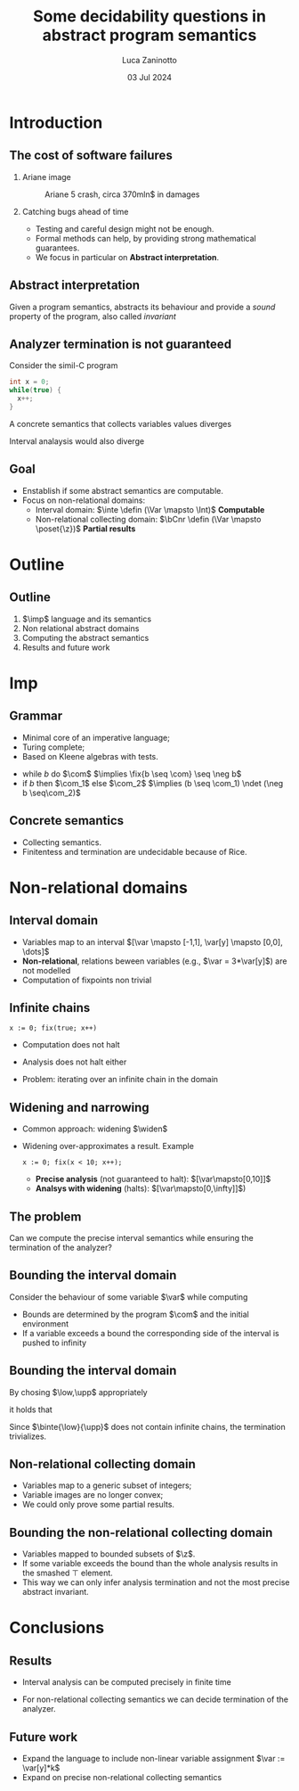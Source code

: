 #+STARTUP: beamer

#+TITLE: Some decidability questions in abstract program semantics
# #+SUBTITLE: Computing abstract semantics
#+AUTHOR: Luca Zaninotto
#+EMAIL: luca.zaninotto.1@studenti.unipd.it
#+DATE: 03 Jul 2024

#+options: toc:nil H:2
#+options: TeX:t LaTeX:t skip:nil d:nil todo:t pri:nil tags:not-in-toc
#+bibliography: references.bib
#+cite_export: biblatex

#+LATEX_CLASS: beamer
#+LATEX_CLASS_OPTIONS: [presentation]
#+BEAMER_THEME: CambridgeUS
#+KEYWORDS: Abstract interpretation, Program semantics
#+COLUMNS: %45ITEM %10BEAMER_ENV(Env) %10BEAMER_ACT(Act) %4BEAMER_COL(Col)

# =========== LATEX EXPORT HEADERS ===========

#+latex_header: \institute[UniPD]{Master degree in Computer Science \mbox{}\\ \mbox{}\\ Università degli studi di Padova}
#+latex_header: \usepackage{preamble}
#+latex_header: \usepackage{commands}

* Introduction
** The cost of software failures
*** Ariane image
    :properties:
    :beamer_col: 0.45
    :end:
    #+attr_latex: :width \textwidth
    #+caption: Ariane 5 crash, circa 370mln$ in damages
    [[./images/ariane5.jpg]]
*** Catching bugs ahead of time
    :properties:
    :beamer_col: 0.45
    :end:
    - Testing and careful design might not be enough.
    - Formal methods can help, by providing strong mathematical
      guarantees. \pause
    - We focus in particular on *Abstract interpretation*.
** Abstract interpretation
   Given a program semantics, abstracts its behaviour and provide a
   /sound/ property of the program, also called /invariant/
   #+begin_export latex
   \begin{figure}
     \centering
     \begin{tikzpicture}
       \node (concrete) at (-1.2,1) {\(\mathcal{C}\)};
       \draw (0,0) ellipse [x radius=1cm, y radius=2cm];

       \pause
       \node (abstract) at (6.2,1) {\(\mathcal{A}\)};
       \draw (5,0) ellipse [x radius=1cm, y radius=2cm];

       \pause
       \node [red] (concel) at (0,1) {\textbullet};
       \node [blue] (abstel) at (5,1) {\textbullet};
       \draw (concel) edge[->,bend left=10] node[above]{\(\abstr\)} (abstel);

       \pause
       \node [codegreen] (abstres) at (5,-1) {\textbullet};
       \node (txt) at (7,0) {\rmfamily\tiny Abstract};
       \node (txt1) at (7,-.3) {\rmfamily\tiny computation};
       \draw [codegreen, ->] (abstel) edge[dashed, bend left=10] (abstres);

       \pause
       \draw [codegreen, thick] (0,-1) ellipse [x radius=.3cm, y radius=.5cm];
       \fill [codegreen, very nearly transparent] (0,-1) ellipse [x radius=.3cm, y radius=.5cm];
       \draw [codegreen] (abstres) edge[bend left=5] (0,-0.5);
       \draw [codegreen] (abstres) edge[bend left=10] (0,-1.5);
       \node (gamma) at (2,-1.25) {\(\concr\)};

       \pause
       \node (concres) at (0,-1.3) {\textbullet};
       \draw [->] (concel) edge[dashed, bend right=10] (concres);
       \node (txt2) at (-2,0) {\rmfamily\tiny Concrete};
       \node (txt3) at (-2,-.3) {\rmfamily\tiny computation};

       \node [blue] (txt4) at (-2, -1.3) {\scriptsize Soundness};

       \pause
       \node (txt5) at (7,-2) {\tiny Does it terminate?};
       \draw [->] (txt5) edge[bend right=10] (txt1);
       \onslide<1->
     \end{tikzpicture}
   \end{figure}
   #+end_export
** Analyzer termination is not guaranteed
   Consider the simil-C program
   #+begin_src C
     int x = 0;
     while(true) {
       x++;
     }
   #+end_src
   A concrete semantics that collects variables values diverges
   #+begin_export latex
   \begin{center}
     \([\var\mapsto 0]\) \pause
     \(\to \{[\var\mapsto 0], [\var\mapsto 1]\}\) \pause
     \(\to^* \{[\var\mapsto n] \mid 0 \leq n \leq k, k\in\n\}\) \pause
      \(\to\dots\)
    \end{center}
    #+end_export
   Interval analaysis would also diverge
   #+begin_export latex
   \begin{center}
     \([\var\mapsto [0,0]]\) \pause
     \(\to [\var\mapsto [0,1]]\) \pause
     \(\to^* [\var\mapsto [0,k]]\) with \(k\in\n\) \pause
      \(\to\dots\)
    \end{center}
    #+end_export
** Goal
   - Enstablish if some abstract semantics are computable.
   - Focus on non-relational domains:
     + Interval domain: \(\inte \defin (\Var \mapsto \Int)\)
       \onslide<2> *Computable*
     + \onslide<1->Non-relational collecting domain: \(\bCnr \defin (\Var \mapsto
       \poset{\z})\) \onslide<2> *Partial results*
* Outline
** Outline
   1. \(\imp\) language and its semantics
   2. Non relational abstract domains
   3. Computing the abstract semantics
   4. Results and future work
* Imp
** Grammar
   - Minimal core of an imperative language;
   - Turing complete;
   - Based on Kleene algebras with tests.


   #+begin_export latex
   \begin{align*}
     \expr \ni \com[e] ::= & \; \var \in I \mid \var := k \mid \var := \var[y] + k \\
     \imp \ni \com[C] ::= & \; \com[e] \mid \com + \com \mid \com ; \com \mid \com^* \mid \fix{\com}
   \end{align*}
   #+end_export

   -  while \(b\) do \(\com\) \(\implies \fix{b \seq \com} \seq
     \neg b\)
   - if \(b\) then \(\com_1\) else \(\com_2\) \(\implies (b \seq
     \com_1) \ndet (\neg b \seq\com_2)\)
   
** Concrete semantics
   #+begin_export latex
   \begin{align*}
     \sem{\com[e]} X & \defin \{\bsem{\com[e]} \rho \mid \rho \in X,
     \bsem{\com[e]} \rho \neq \bot\} \\
     \sem{\com[C_1] + \com[C_2]} X & \defin \sem{\com[C_1]} X \cup \sem{\com[C_2]} X \\
     \sem{\com[C_1] ; \com[C_2]} X & \defin \sem{\com[C_2]}(\sem{\com[C_1]} X) \\
     \sem{\com[C^*]} X & \defin \bigcup_{i \in \n} \sem{\com[C]}^i X \\
     \sem{\fix{C}} X & \defin \lfp(\lambda Y \in\poset{\env} . (X \cup \sem{\com}Y))
   \end{align*}
   #+end_export
   - Collecting semantics.
   - Finitentess and termination are undecidable because of Rice.
* Non-relational domains
** Interval domain
   #+begin_export latex
   \begin{equation*}
     \Int \defin \{[a,b] \mid a \in \z \cup \{-\infty\}, b\in\z\cup\{+\infty\} \land a \leq b\}
   \end{equation*}
   #+end_export
   - Variables map to an interval \([\var \mapsto [-1,1], \var[y]
     \mapsto [0,0], \dots]\)
   - *Non-relational*, relations beween variables (e.g., \(\var =
     3*\var[y]\)) are not modelled
   - Computation of fixpoints non trivial
** Infinite chains
   #+begin_src imp
     x := 0; fix(true; x++)
   #+end_src
   - Computation does not halt
     #+begin_export latex
     \begin{equation*}
       [\var\mapsto 0] \to \{[\var\mapsto 0], [\var\mapsto 1]\} \to \dots \to \{[\var\mapsto n] \mid n\in\n\}
     \end{equation*}
     #+end_export
   - Analysis does not halt either
     #+begin_export latex
     \begin{equation*}
       [\var\mapsto[0,0]] \to [\var\mapsto[0,1]] \to \dots \to [\var\mapsto[0,\infty]]
     \end{equation*}
     #+end_export
   - Problem: iterating over an infinite chain in the domain
     #+begin_export latex
     \begin{equation*}
       [0,0] \sqsubseteq [0,1] \sqsubseteq \dots \sqsubseteq [0,\infty]
     \end{equation*}
     #+end_export
** Widening and narrowing
   - Common approach: widening \(\widen\)
   - Widening over-approximates a result. Example
     #+begin_src imp
       x := 0; fix(x < 10; x++);
     #+end_src
     + *Precise analysis* (not guaranteed to halt): \([\var\mapsto[0,10]]\)
     + *Analsys with widening* (halts): \([\var\mapsto[0,\infty]]\))
** The problem
   #+begin_problem 
   Can we compute the precise interval semantics while ensuring the
   termination of the analyzer?
   #+end_problem
** Bounding the interval domain
   Consider the behaviour of some variable \(\var\) while computing
   #+begin_export latex
   \begin{equation*}
     \semi{\fix\com}\eta = \lfp(\lambda\mu . (\eta\sqcup\semi{\com}\mu))
   \end{equation*}
   \begin{figure}
     \centering
     \begin{tikzpicture}
       %% Axes
       \draw[help lines, <->] (-5,0) -- (5,0);
       \draw[help lines] (0,-.5) -- (0,.5);
       \draw[help lines] (-4,.1) grid (4,-.1);
       \node (x) at (-5,1) {\footnotesize\(\var\)};

       %% x initial state
       \onslide<1>{\node [blue] (a) at (-.81,0) {$[a_1$};}
       \onslide<1>{\node [blue] (b) at (.3,0) {$b_1]$};}

       %% after some rounds
       \pause
       \node [blue] (a2) at (-1.81,0) {$[a_2$};
       \onslide<2>{\draw (a.north) edge[->, bend right=10] (-2,.3);}
       \onslide<2>{\node [blue] (b) at (.3,0) {$b_1]$};}

       \pause
       \onslide<3>{\draw (b.north) edge[->, bend left=10] (1,.3);}
       \onslide<3>{\node [blue] (b2) at (.81,0) {$b_2]$};}

       \pause
       \node [red,label={[font=\scriptsize,color=red]above:\(\low\)}]
       (low) at (-3,0) {[};
       \node [red,label={[font={\rmfamily\scriptsize},color=red]above:\(\upp\)}]
       (low) at (3,0) {]};
       \onslide<4>{\node [blue] (b3) at (.81,0) {$b_2]$};}

       \pause
       \onslide<5>{\draw (b2.south) edge[->,dashed,blue,bend right=10] (4,-.3);}
       \onslide<5>{\node [blue] (b4) at (3.81,0) {$b_3]$};}

       \pause
       \node [blue, thick] (b5) at (6,0) {$\infty]$};
       \draw [blue] (b4.south) edge[->] (b5.south);
       \onslide<1->
     \end{tikzpicture}
   \end{figure}
   #+end_export
   \pause
   - Bounds are determined by the program \(\com\) and the initial
     environment
   - If a variable exceeds a bound the corresponding side of the
     interval is pushed to infinity
** Bounding the interval domain
   By chosing \(\low,\upp\) appropriately
   #+begin_export latex
   \begin{align*}
     \binte{\low}{\upp} \defin & \; \{[a,b] \mid a,b\in\z \land \low \leq a \leq b \leq \upp\} \\
     & \; \cup \{[a,+\infty] \mid a \geq \low\} \\
     & \; \cup \{[-\infty,b] \mid b \leq \upp\}
   \end{align*}
   #+end_export
   it holds that
   #+begin_export latex
   \begin{equation*}
     \semi{\com}\eta = \bsemi{\low}{\upp}{\com}\eta
   \end{equation*}
   #+end_export

   Since \(\binte{\low}{\upp}\) does not contain infinite chains, the
   termination trivializes.
** Non-relational collecting domain
   #+begin_export latex
   \begin{equation*}
     \bCnr \defin (\Var \to \poset{\z}) \cup \{\bot\}
   \end{equation*}
   #+end_export
   - Variables map to a generic subset of integers;
   - Variable images are no longer convex;
   - We could only prove some partial results.
** Bounding the non-relational collecting domain
   #+begin_export latex
   \begin{equation*}
	 \bposet{\low}{\upp}{\z} \defin \{S \subseteq \z \mid S \neq \emptyset \land \forall x \in S \quad \low \leq x \leq \upp\}
   \end{equation*}
   \begin{equation*}
     \btbCnr{\low}{\upp} \defin (\Var \to \bposet{\low}{\upp}{\z}) \cup \{\bot, \top\}
   \end{equation*}
   #+end_export
   - Variables mapped to bounded subsets of \(\z\).
   - If some variable exceeds the bound than the whole analysis
     results in the smashed \(\top\) element.
   - This way we can only infer analysis termination and not the most
     precise abstract invariant.
* Conclusions
** Results
   - Interval analysis can be computed precisely in finite time
     #+begin_export latex
     \begin{equation*}
       \semi[\inte]{\com}\eta = \semi[\binte{\low}{\upp}]{\com}\eta
     \end{equation*}
     #+end_export 
   - For non-relational collecting semantics we can decide termination
     of the analyzer.
** Future work
   - Expand the language to include non-linear variable assignment
     \(\var := \var[y]*k\)
   - Expand on precise non-relational collecting semantics 

